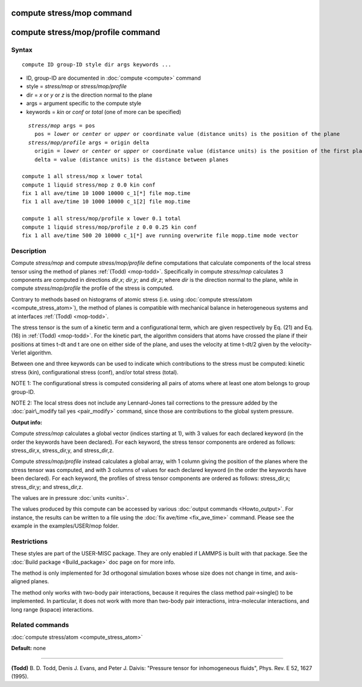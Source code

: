 .. index:: compute stress/mop

compute stress/mop command
==========================

compute stress/mop/profile command
==================================

Syntax
""""""


.. parsed-literal::

   compute ID group-ID style dir args keywords ...

* ID, group-ID are documented in :doc:`compute <compute>` command
* style = *stress/mop* or *stress/mop/profile*
* dir = *x* or *y* or *z* is the direction normal to the plane
* args = argument specific to the compute style
* keywords = *kin* or *conf* or *total* (one of more can be specified)


.. parsed-literal::

     *stress/mop* args = pos
       pos = *lower* or *center* or *upper* or coordinate value (distance units) is the position of the plane
     *stress/mop/profile* args = origin delta
       origin = *lower* or *center* or *upper* or coordinate value (distance units) is the position of the first plane
       delta = value (distance units) is the distance between planes

   compute 1 all stress/mop x lower total
   compute 1 liquid stress/mop z 0.0 kin conf
   fix 1 all ave/time 10 1000 10000 c_1[\*] file mop.time
   fix 1 all ave/time 10 1000 10000 c_1[2] file mop.time

   compute 1 all stress/mop/profile x lower 0.1 total
   compute 1 liquid stress/mop/profile z 0.0 0.25 kin conf
   fix 1 all ave/time 500 20 10000 c_1[\*] ave running overwrite file mopp.time mode vector

Description
"""""""""""

Compute *stress/mop* and compute *stress/mop/profile* define computations that
calculate components of the local stress tensor using the method of
planes :ref:`(Todd) <mop-todd>`.  Specifically in compute *stress/mop* calculates 3
components are computed in directions *dir*\ ,\ *x*\ ; *dir*\ ,\ *y*\ ; and
*dir*\ ,\ *z*\ ; where *dir* is the direction normal to the plane, while
in compute *stress/mop/profile* the profile of the stress is computed.

Contrary to methods based on histograms of atomic stress (i.e. using
:doc:`compute stress/atom <compute_stress_atom>`), the method of planes is
compatible with mechanical balance in heterogeneous systems and at
interfaces :ref:`(Todd) <mop-todd>`.

The stress tensor is the sum of a kinetic term and a configurational
term, which are given respectively by Eq. (21) and Eq. (16) in
:ref:`(Todd) <mop-todd>`. For the kinetic part, the algorithm considers that
atoms have crossed the plane if their positions at times t-dt and t are
one on either side of the plane, and uses the velocity at time t-dt/2
given by the velocity-Verlet algorithm.

Between one and three keywords can be used to indicate which
contributions to the stress must be computed: kinetic stress (kin),
configurational stress (conf), and/or total stress (total).

NOTE 1: The configurational stress is computed considering all pairs of atoms where at least one atom belongs to group group-ID.

NOTE 2: The local stress does not include any Lennard-Jones tail
corrections to the pressure added by the :doc:`pair\_modify tail yes <pair_modify>` command, since those are contributions to the global system pressure.

**Output info:**

Compute *stress/mop* calculates a global vector (indices starting at 1), with 3
values for each declared keyword (in the order the keywords have been
declared). For each keyword, the stress tensor components are ordered as
follows: stress\_dir,x, stress\_dir,y, and stress\_dir,z.

Compute *stress/mop/profile* instead calculates a global array, with 1 column
giving the position of the planes where the stress tensor was computed,
and with 3 columns of values for each declared keyword (in the order the
keywords have been declared). For each keyword, the profiles of stress
tensor components are ordered as follows: stress\_dir,x; stress\_dir,y;
and stress\_dir,z.

The values are in pressure :doc:`units <units>`.

The values produced by this compute can be accessed by various :doc:`output commands <Howto_output>`. For instance, the results can be written to a file using the :doc:`fix ave/time <fix_ave_time>` command. Please see the example in the examples/USER/mop folder.

Restrictions
""""""""""""


These styles are part of the USER-MISC package. They are only enabled if
LAMMPS is built with that package. See the :doc:`Build package <Build_package>`
doc page on for more info.

The method is only implemented for 3d orthogonal simulation boxes whose
size does not change in time, and axis-aligned planes.

The method only works with two-body pair interactions, because it
requires the class method pair->single() to be implemented. In
particular, it does not work with more than two-body pair interactions,
intra-molecular interactions, and long range (kspace) interactions.

Related commands
""""""""""""""""

:doc:`compute stress/atom <compute_stress_atom>`

**Default:** none


----------


.. _mop-todd:



**(Todd)** B. D. Todd, Denis J. Evans, and Peter J. Daivis: "Pressure tensor for inhomogeneous fluids",
Phys. Rev. E 52, 1627 (1995).


.. _lws: http://lammps.sandia.gov
.. _ld: Manual.html
.. _lc: Commands_all.html
